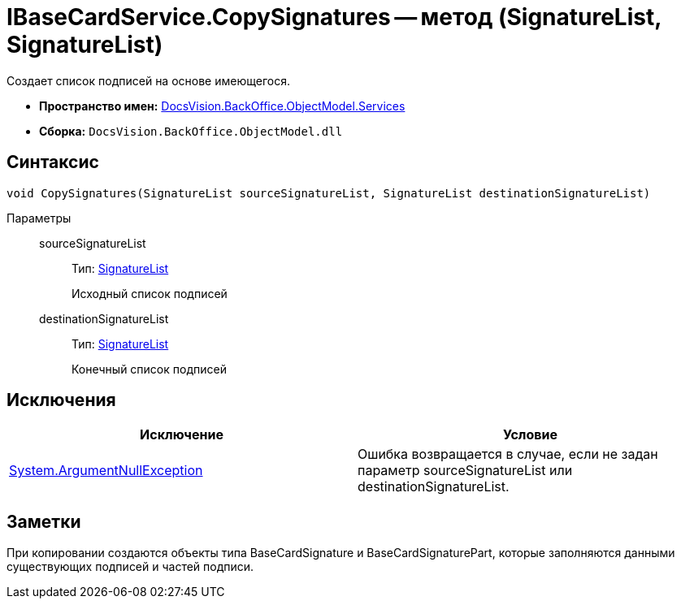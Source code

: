 = IBaseCardService.CopySignatures -- метод (SignatureList, SignatureList)

Создает список подписей на основе имеющегося.

* *Пространство имен:* xref:api/DocsVision/BackOffice/ObjectModel/Services/Services_NS.adoc[DocsVision.BackOffice.ObjectModel.Services]
* *Сборка:* `DocsVision.BackOffice.ObjectModel.dll`

== Синтаксис

[source,csharp]
----
void CopySignatures(SignatureList sourceSignatureList, SignatureList destinationSignatureList)
----

Параметры::
sourceSignatureList:::
Тип: xref:api/DocsVision/BackOffice/ObjectModel/SignatureList_CL.adoc[SignatureList]
+
Исходный список подписей
destinationSignatureList:::
Тип: xref:api/DocsVision/BackOffice/ObjectModel/SignatureList_CL.adoc[SignatureList]
+
Конечный список подписей

== Исключения

[cols=",",options="header"]
|===
|Исключение |Условие
|http://msdn.microsoft.com/ru-ru/library/system.argumentnullexception.aspx[System.ArgumentNullException] |Ошибка возвращается в случае, если не задан параметр sourceSignatureList или destinationSignatureList.
|===

== Заметки

При копировании создаются объекты типа BaseCardSignature и BaseCardSignaturePart, которые заполняются данными существующих подписей и частей подписи.
